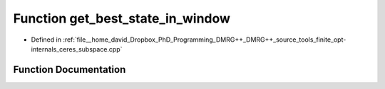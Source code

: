 .. _exhale_function_ceres__subspace_8cpp_1ae33f169391344d6f5e1421bb3468f1c0:

Function get_best_state_in_window
=================================

- Defined in :ref:`file__home_david_Dropbox_PhD_Programming_DMRG++_DMRG++_source_tools_finite_opt-internals_ceres_subspace.cpp`


Function Documentation
----------------------


.. doxygenfunction:: get_best_state_in_window(const class_finite_state&, const Eigen::MatrixXcd&, const Eigen::VectorXd&, double, double)
